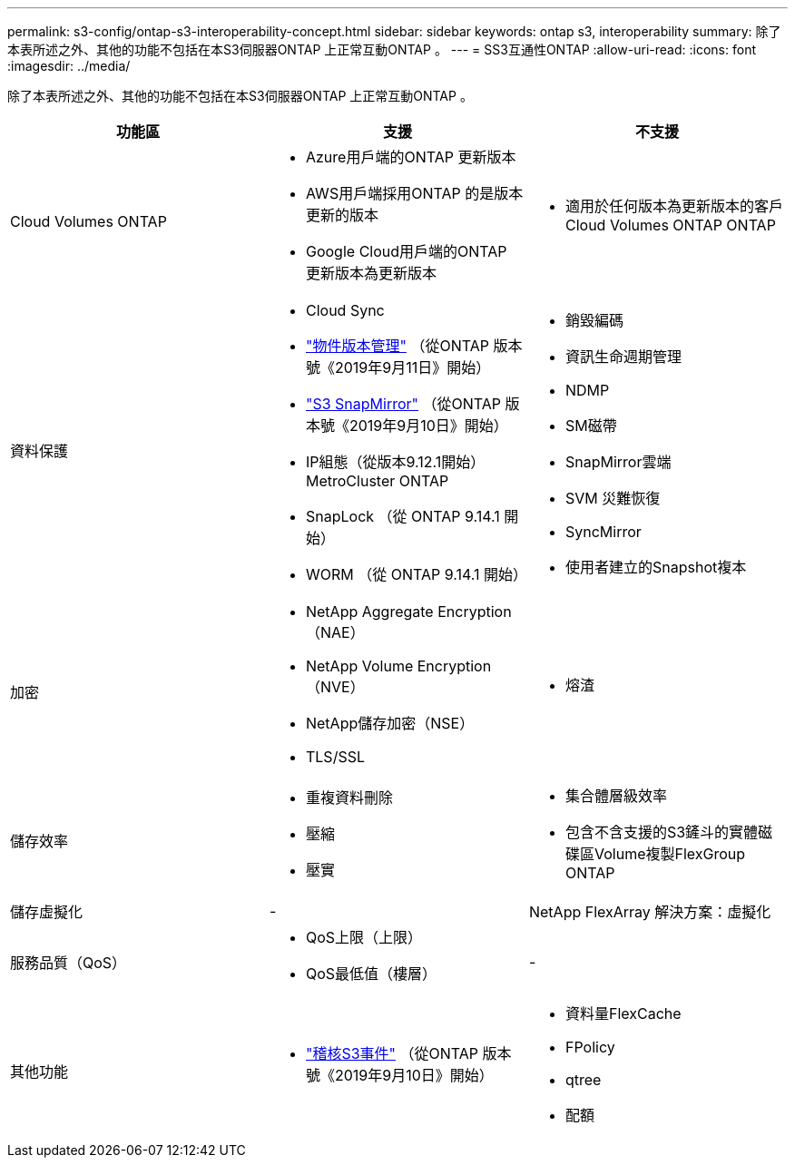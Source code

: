 ---
permalink: s3-config/ontap-s3-interoperability-concept.html 
sidebar: sidebar 
keywords: ontap s3, interoperability 
summary: 除了本表所述之外、其他的功能不包括在本S3伺服器ONTAP 上正常互動ONTAP 。 
---
= SS3互通性ONTAP
:allow-uri-read: 
:icons: font
:imagesdir: ../media/


[role="lead"]
除了本表所述之外、其他的功能不包括在本S3伺服器ONTAP 上正常互動ONTAP 。

[cols="3*"]
|===
| 功能區 | 支援 | 不支援 


 a| 
Cloud Volumes ONTAP
 a| 
* Azure用戶端的ONTAP 更新版本
* AWS用戶端採用ONTAP 的是版本更新的版本
* Google Cloud用戶端的ONTAP 更新版本為更新版本

 a| 
* 適用於任何版本為更新版本的客戶Cloud Volumes ONTAP ONTAP




 a| 
資料保護
 a| 
* Cloud Sync
* link:ontap-s3-supported-actions-reference.html#bucket-operations["物件版本管理"]  （從ONTAP 版本號《2019年9月11日》開始）
* link:../s3-snapmirror/index.html["S3 SnapMirror"] （從ONTAP 版本號《2019年9月10日》開始）
* IP組態（從版本9.12.1開始）MetroCluster ONTAP
* SnapLock （從 ONTAP 9.14.1 開始）
* WORM （從 ONTAP 9.14.1 開始）

 a| 
* 銷毀編碼
* 資訊生命週期管理
* NDMP
* SM磁帶
* SnapMirror雲端
* SVM 災難恢復
* SyncMirror
* 使用者建立的Snapshot複本




 a| 
加密
 a| 
* NetApp Aggregate Encryption（NAE）
* NetApp Volume Encryption（NVE）
* NetApp儲存加密（NSE）
* TLS/SSL

 a| 
* 熔渣




 a| 
儲存效率
 a| 
* 重複資料刪除
* 壓縮
* 壓實

 a| 
* 集合體層級效率
* 包含不含支援的S3鏟斗的實體磁碟區Volume複製FlexGroup ONTAP




 a| 
儲存虛擬化
 a| 
-
 a| 
NetApp FlexArray 解決方案：虛擬化



 a| 
服務品質（QoS）
 a| 
* QoS上限（上限）
* QoS最低值（樓層）

 a| 
-



 a| 
其他功能
 a| 
* link:../s3-audit/index.html["稽核S3事件"] （從ONTAP 版本號《2019年9月10日》開始）

 a| 
* 資料量FlexCache
* FPolicy
* qtree
* 配額


|===